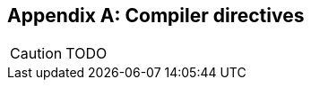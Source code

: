 [appendix]
Compiler directives
-------------------

//
// About this chapter:
//   Main author:  ?
//   Paired author:?
//
//   Topics:
//   - preprocessor
//   - directives
//

[CAUTION]
TODO

